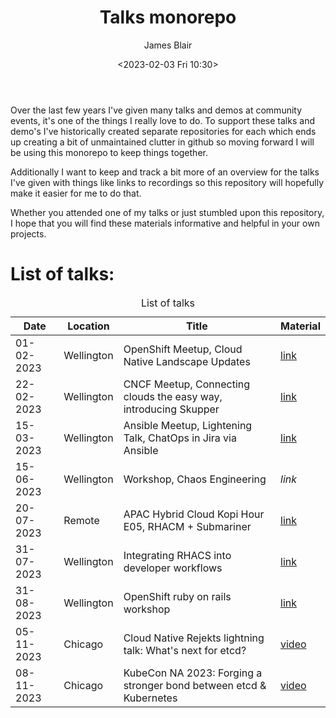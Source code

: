 #+TITLE: Talks monorepo
#+AUTHOR: James Blair
#+DATE: <2023-02-03 Fri 10:30>

Over the last few years I've given many talks and demos at community events, it's one of the things I really love to do. To support these talks and demo's I've historically created separate repositories for each which ends up creating a bit of unmaintained clutter in github so moving forward I will be using this monorepo to keep things together.

Additionally I want to keep and track a bit more of an overview for the talks I've given with things like links to recordings so this repository will hopefully make it easier for me to do that.

Whether you attended one of my talks or just stumbled upon this repository, I hope that you will find these materials informative and helpful in your own projects.


* List of talks:

#+CAPTION: List of talks
|       Date | Location   | Title                                                              | Material |
|------------+------------+--------------------------------------------------------------------+----------|
| 01-02-2023 | Wellington | OpenShift Meetup, Cloud Native Landscape Updates                   | [[./2023-02-01-openshift-meetup/][link]]     |
| 22-02-2023 | Wellington | CNCF Meetup, Connecting clouds the easy way, introducing Skupper   | [[./2023-02-22-wgtn-cncf-meetup][link]]     |
| 15-03-2023 | Wellington | Ansible Meetup, Lightening Talk, ChatOps in Jira via Ansible       | [[./2023-03-15-wgtn-ansible-meetup][link]]     |
| 15-06-2023 | Wellington | Workshop, Chaos Engineering                                        | [[2023-06-15-chaos-engineering-workshop][link]]     |
| 20-07-2023 | Remote     | APAC Hybrid Cloud Kopi Hour E05, RHACM + Submariner                | [[./2023-07-20-acm-submariner-stream][link]]     |
| 31-07-2023 | Wellington | Integrating RHACS into developer workflows                         | [[./2023-07-31-acs-workflows][link]]     |
| 31-08-2023 | Wellington | OpenShift ruby on rails workshop                                   | [[./2023-08-31-openshift-rails-workshop][link]]     |
| 05-11-2023 | Chicago    | Cloud Native Rejekts lightning talk: What's next for etcd?         | [[https://www.youtube.com/watch?v=tWWBzsZLrIw&t=28847s][video]]    |
| 08-11-2023 | Chicago    | KubeCon NA 2023: Forging a stronger bond between etcd & Kubernetes | [[https://www.youtube.com/watch?v=6JYgBJAjpNQ][video]]    |
